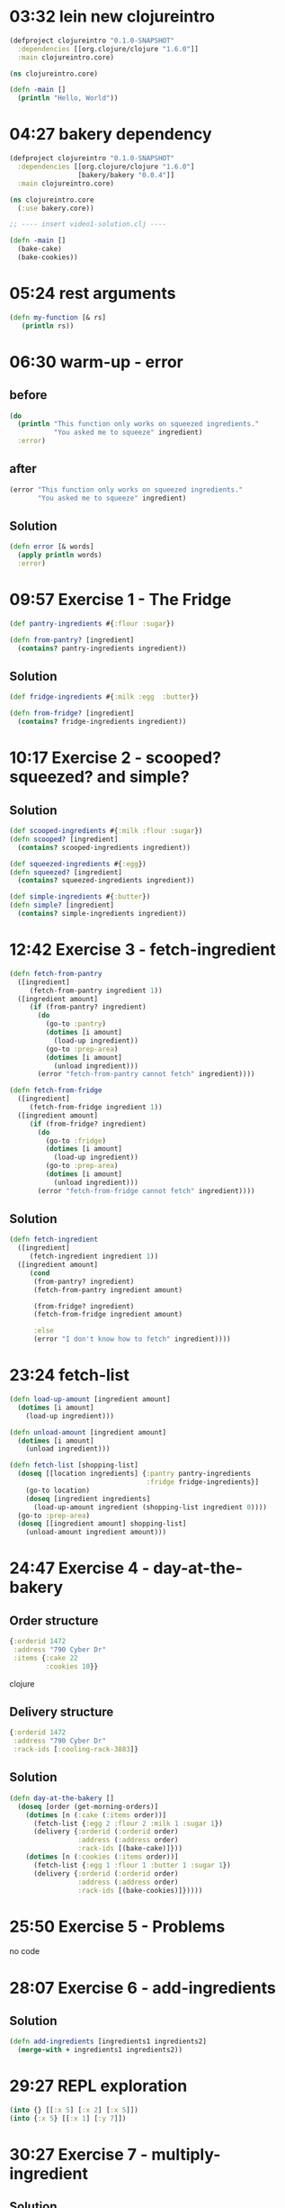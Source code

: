* 03:32 lein new clojureintro

#+NAME: project.clj
#+begin_src clojure
(defproject clojureintro "0.1.0-SNAPSHOT"
  :dependencies [[org.clojure/clojure "1.6.0"]]
  :main clojureintro.core)
#+end_src

#+NAME: src/clojureintro/core.clj
#+begin_src clojure
(ns clojureintro.core)

(defn -main []
  (println "Hello, World"))
#+end_src

* 04:27 bakery dependency

#+NAME: project.clj
#+begin_src clojure
(defproject clojureintro "0.1.0-SNAPSHOT"
  :dependencies [[org.clojure/clojure "1.6.0"]
                 [bakery/bakery "0.0.4"]]
  :main clojureintro.core)
#+end_src

#+NAME: src/clojureintro/core.clj
#+begin_src clojure
(ns clojureintro.core
  (:use bakery.core))

;; ---- insert video1-solution.clj ----

(defn -main []
  (bake-cake)
  (bake-cookies))
#+end_src

* 05:24 rest arguments
#+begin_src clojure
(defn my-function [& rs]
   (println rs))
#+end_src
* 06:30 warm-up - error

** before
#+begin_src clojure
(do
  (println "This function only works on squeezed ingredients."
           "You asked me to squeeze" ingredient)
  :error)
#+end_src

** after
#+begin_src clojure
(error "This function only works on squeezed ingredients."
       "You asked me to squeeze" ingredient)
#+end_src

** Solution
#+begin_src clojure
(defn error [& words]
  (apply println words)
  :error)
#+end_src

* 09:57 Exercise 1 - The Fridge
#+begin_src clojure
(def pantry-ingredients #{:flour :sugar})

(defn from-pantry? [ingredient]
  (contains? pantry-ingredients ingredient))
#+end_src

** Solution
#+begin_src clojure
(def fridge-ingredients #{:milk :egg  :butter})

(defn from-fridge? [ingredient]
  (contains? fridge-ingredients ingredient))
#+end_src

* 10:17 Exercise 2 - scooped? squeezed? and simple?
** Solution
#+begin_src clojure
(def scooped-ingredients #{:milk :flour :sugar})
(defn scooped? [ingredient]
  (contains? scooped-ingredients ingredient))

(def squeezed-ingredients #{:egg})
(defn squeezed? [ingredient]
  (contains? squeezed-ingredients ingredient))

(def simple-ingredients #{:butter})
(defn simple? [ingredient]
  (contains? simple-ingredients ingredient))
#+end_src

* 12:42 Exercise 3 - fetch-ingredient

#+begin_src clojure
(defn fetch-from-pantry
  ([ingredient]
     (fetch-from-pantry ingredient 1))
  ([ingredient amount]
     (if (from-pantry? ingredient)
       (do
         (go-to :pantry)
         (dotimes [i amount]
           (load-up ingredient))
         (go-to :prep-area)
         (dotimes [i amount]
           (unload ingredient)))
       (error "fetch-from-pantry cannot fetch" ingredient))))

(defn fetch-from-fridge
  ([ingredient]
     (fetch-from-fridge ingredient 1))
  ([ingredient amount]
     (if (from-fridge? ingredient)
       (do
         (go-to :fridge)
         (dotimes [i amount]
           (load-up ingredient))
         (go-to :prep-area)
         (dotimes [i amount]
           (unload ingredient)))
       (error "fetch-from-fridge cannot fetch" ingredient))))
#+end_src

** Solution
#+begin_src clojure
(defn fetch-ingredient
  ([ingredient]
     (fetch-ingredient ingredient 1))
  ([ingredient amount]
     (cond
      (from-pantry? ingredient)
      (fetch-from-pantry ingredient amount)

      (from-fridge? ingredient)
      (fetch-from-fridge ingredient amount)

      :else
      (error "I don't know how to fetch" ingredient))))
#+end_src
* 23:24 fetch-list
#+begin_src clojure
(defn load-up-amount [ingredient amount]
  (dotimes [i amount]
    (load-up ingredient)))

(defn unload-amount [ingredient amount]
  (dotimes [i amount]
    (unload ingredient)))

(defn fetch-list [shopping-list]
  (doseq [[location ingredients] {:pantry pantry-ingredients
                                  :fridge fridge-ingredients}]
    (go-to location)
    (doseq [ingredient ingredients]
      (load-up-amount ingredient (shopping-list ingredient 0))))
  (go-to :prep-area)
  (doseq [[ingredient amount] shopping-list]
    (unload-amount ingredient amount)))
#+end_src
* 24:47 Exercise 4 - day-at-the-bakery

** Order structure
#+begin_src clojure
{:orderid 1472
 :address "790 Cyber Dr"
 :items {:cake 22
         :cookies 10}}
#+end_src clojure

** Delivery structure
#+begin_src clojure
{:orderid 1472
 :address "790 Cyber Dr"
 :rack-ids [:cooling-rack-3883]}
#+end_src

** Solution
#+begin_src clojure
(defn day-at-the-bakery []
  (doseq [order (get-morning-orders)]
    (dotimes [n (:cake (:items order))]
      (fetch-list {:egg 2 :flour 2 :milk 1 :sugar 1})
      (delivery {:orderid (:orderid order)
                 :address (:address order)
                 :rack-ids [(bake-cake)]}))
    (dotimes [n (:cookies (:items order))]
      (fetch-list {:egg 1 :flour 1 :butter 1 :sugar 1})
      (delivery {:orderid (:orderid order)
                 :address (:address order)
                 :rack-ids [(bake-cookies)]}))))
#+end_src
* 25:50 Exercise 5 - Problems
  no code
* 28:07 Exercise 6 - add-ingredients
** Solution
#+begin_src clojure
(defn add-ingredients [ingredients1 ingredients2]
  (merge-with + ingredients1 ingredients2))
#+end_src

* 29:27 REPL exploration
#+begin_src clojure
(into {} [[:x 5] [:x 2] [:x 5]])
(into {:x 5} [[:x 1] [:y 7]])
#+end_src
* 30:27 Exercise 7 - multiply-ingredient
** Solution
#+begin_src clojure
(defn multiply-ingredients [n ingredients]
  (into {}
    (for [[ingredient amount] ingredients]
            [ingredient (* n amount)])))
#+end_src
* 31:01 Exercise 8 - order->ingredients
#+begin_src clojure
(def cake-ingredients   {:egg 2 :flour 2 :milk 1 :sugar 1})
(def cookie-ingredients {:egg 1 :flour 1 :butter 1 :sugar 1})

;; to test
(def an-order (first (get-morning-orders))
(order->ingredients an-order)
#+end_src

** Solution
#+begin_src clojure
(defn order->ingredients [order]
  (add-ingredients
   (multiply-ingredients (:cake (:items order) 0)
                         cake-ingredients)
   (multiply-ingredients (:cookies (:items order) 0)
                         cookie-ingredients)))
#+end_src

* 33:34 Exercise 9 - orders->ingredients
#+begin_src clojure
(orders->ingredients (get-morning-orders))
#+end_src

** Solution
#+begin_src clojure
(defn orders->ingredients [orders]
  (reduce add-ingredients (map order->ingredients orders)))
#+end_src

* Exercise 10 -


